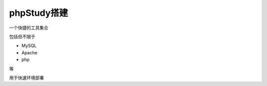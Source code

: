==========================================
phpStudy搭建
==========================================


.. post:: 2023-02-25 22:13:17
  :tags: 学习记录
  :category: 安全
  :author: YanQue
  :location: CD
  :language: zh-cn


一个快捷的工具集合

包括但不限于

- MySQL
- Apache
- php

等

用于快速环境部署



